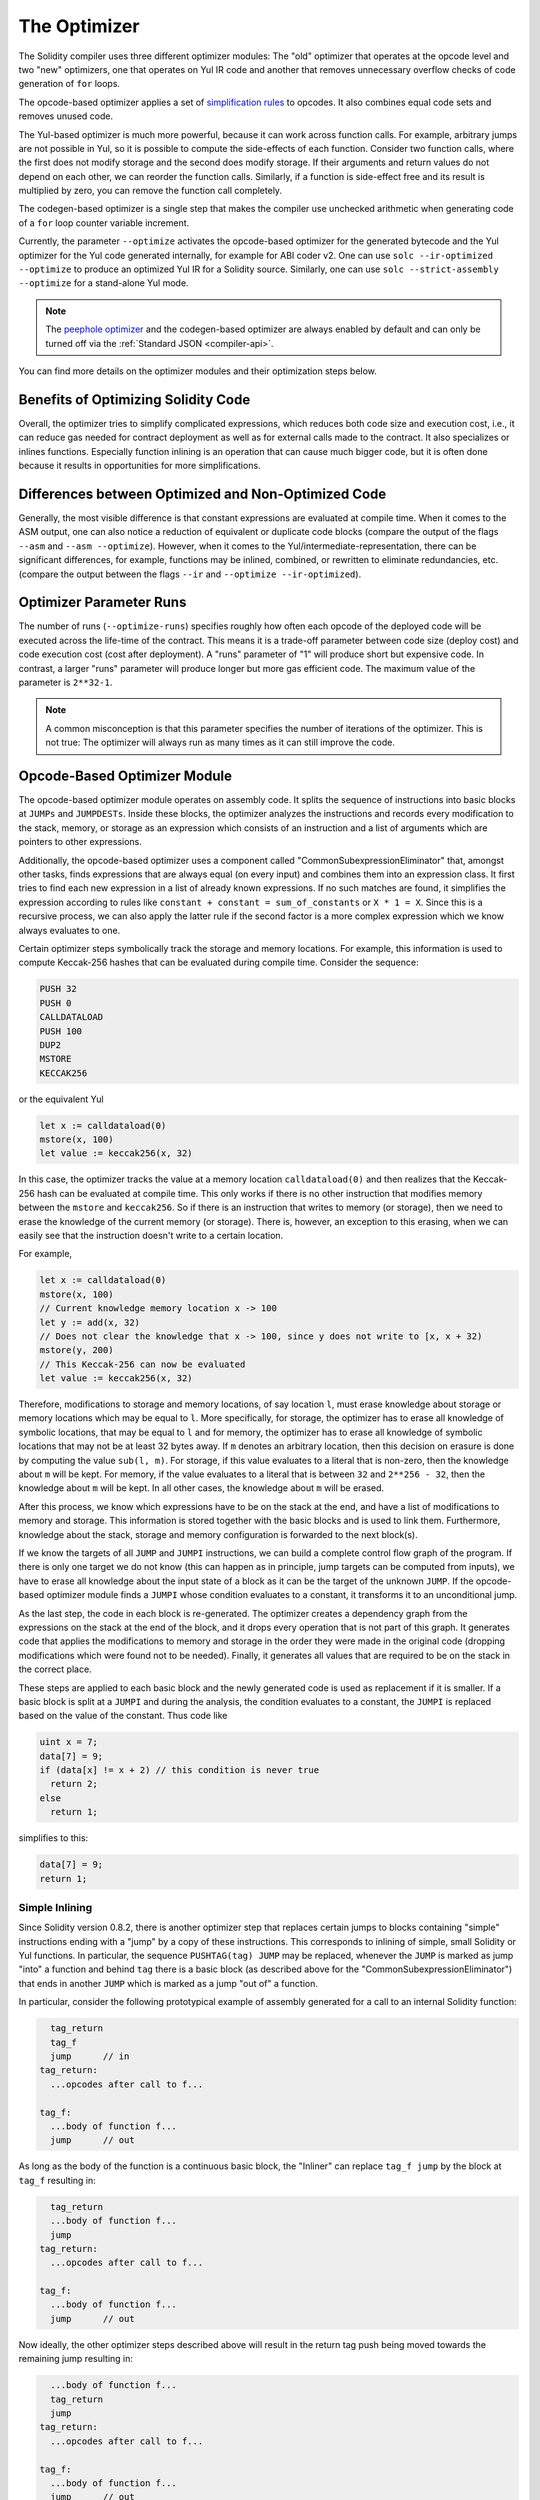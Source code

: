 .. index:: optimizer, optimiser, common subexpression elimination, constant propagation
.. _optimizer:

*************
The Optimizer
*************

The Solidity compiler uses three different optimizer modules: The "old" optimizer
that operates at the opcode level and two "new" optimizers, one that operates on Yul IR code
and another that removes unnecessary overflow checks of code generation of ``for`` loops.

The opcode-based optimizer applies a set of `simplification rules <https://github.com/ethereum/solidity/blob/develop/libevmasm/RuleList.h>`_
to opcodes. It also combines equal code sets and removes unused code.

The Yul-based optimizer is much more powerful, because it can work across function
calls. For example, arbitrary jumps are not possible in Yul, so it is
possible to compute the side-effects of each function. Consider two function calls,
where the first does not modify storage and the second does modify storage.
If their arguments and return values do not depend on each other, we can reorder
the function calls. Similarly, if a function is
side-effect free and its result is multiplied by zero, you can remove the function
call completely.

The codegen-based optimizer is a single step that makes the compiler use unchecked
arithmetic when generating code of a ``for`` loop counter variable increment.

Currently, the parameter ``--optimize`` activates the opcode-based optimizer for the
generated bytecode and the Yul optimizer for the Yul code generated internally, for example for ABI coder v2.
One can use ``solc --ir-optimized --optimize`` to produce an
optimized Yul IR for a Solidity source. Similarly, one can use ``solc --strict-assembly --optimize``
for a stand-alone Yul mode.

.. note::
    The `peephole optimizer <https://en.wikipedia.org/wiki/Peephole_optimization>`_ and
    the codegen-based optimizer are always enabled by default and can only be turned off
    via the :ref:`Standard JSON <compiler-api>`.

You can find more details on the optimizer modules and their optimization steps below.

Benefits of Optimizing Solidity Code
====================================

Overall, the optimizer tries to simplify complicated expressions, which reduces both code
size and execution cost, i.e., it can reduce gas needed for contract deployment as well as for external calls made to the contract.
It also specializes or inlines functions. Especially
function inlining is an operation that can cause much bigger code, but it is
often done because it results in opportunities for more simplifications.


Differences between Optimized and Non-Optimized Code
====================================================

Generally, the most visible difference is that constant expressions are evaluated at compile time.
When it comes to the ASM output, one can also notice a reduction of equivalent or duplicate
code blocks (compare the output of the flags ``--asm`` and ``--asm --optimize``). However,
when it comes to the Yul/intermediate-representation, there can be significant
differences, for example, functions may be inlined, combined, or rewritten to eliminate
redundancies, etc. (compare the output between the flags ``--ir`` and
``--optimize --ir-optimized``).

.. _optimizer-parameter-runs:

Optimizer Parameter Runs
========================

The number of runs (``--optimize-runs``) specifies roughly how often each opcode of the
deployed code will be executed across the life-time of the contract. This means it is a
trade-off parameter between code size (deploy cost) and code execution cost (cost after deployment).
A "runs" parameter of "1" will produce short but expensive code. In contrast, a larger "runs"
parameter will produce longer but more gas efficient code. The maximum value of the parameter
is ``2**32-1``.

.. note::

    A common misconception is that this parameter specifies the number of iterations of the optimizer.
    This is not true: The optimizer will always run as many times as it can still improve the code.

Opcode-Based Optimizer Module
=============================

The opcode-based optimizer module operates on assembly code. It splits the
sequence of instructions into basic blocks at ``JUMPs`` and ``JUMPDESTs``.
Inside these blocks, the optimizer analyzes the instructions and records every modification to the stack,
memory, or storage as an expression which consists of an instruction and
a list of arguments which are pointers to other expressions.

Additionally, the opcode-based optimizer
uses a component called "CommonSubexpressionEliminator" that, amongst other
tasks, finds expressions that are always equal (on every input) and combines
them into an expression class. It first tries to find each new
expression in a list of already known expressions. If no such matches are found,
it simplifies the expression according to rules like
``constant + constant = sum_of_constants`` or ``X * 1 = X``. Since this is
a recursive process, we can also apply the latter rule if the second factor
is a more complex expression which we know always evaluates to one.

Certain optimizer steps symbolically track the storage and memory locations. For example, this
information is used to compute Keccak-256 hashes that can be evaluated during compile time. Consider
the sequence:

.. code-block:: none

    PUSH 32
    PUSH 0
    CALLDATALOAD
    PUSH 100
    DUP2
    MSTORE
    KECCAK256

or the equivalent Yul

.. code-block:: yul

    let x := calldataload(0)
    mstore(x, 100)
    let value := keccak256(x, 32)

In this case, the optimizer tracks the value at a memory location ``calldataload(0)`` and then
realizes that the Keccak-256 hash can be evaluated at compile time. This only works if there is no
other instruction that modifies memory between the ``mstore`` and ``keccak256``. So if there is an
instruction that writes to memory (or storage), then we need to erase the knowledge of the current
memory (or storage). There is, however, an exception to this erasing, when we can easily see that
the instruction doesn't write to a certain location.

For example,

.. code-block:: yul

    let x := calldataload(0)
    mstore(x, 100)
    // Current knowledge memory location x -> 100
    let y := add(x, 32)
    // Does not clear the knowledge that x -> 100, since y does not write to [x, x + 32)
    mstore(y, 200)
    // This Keccak-256 can now be evaluated
    let value := keccak256(x, 32)

Therefore, modifications to storage and memory locations, of say location ``l``, must erase
knowledge about storage or memory locations which may be equal to ``l``. More specifically, for
storage, the optimizer has to erase all knowledge of symbolic locations, that may be equal to ``l``
and for memory, the optimizer has to erase all knowledge of symbolic locations that may not be at
least 32 bytes away. If ``m`` denotes an arbitrary location, then this decision on erasure is done
by computing the value ``sub(l, m)``. For storage, if this value evaluates to a literal that is
non-zero, then the knowledge about ``m`` will be kept. For memory, if the value evaluates to a
literal that is between ``32`` and ``2**256 - 32``, then the knowledge about ``m`` will be kept. In
all other cases, the knowledge about ``m`` will be erased.

After this process, we know which expressions have to be on the stack at
the end, and have a list of modifications to memory and storage. This information
is stored together with the basic blocks and is used to link them. Furthermore,
knowledge about the stack, storage and memory configuration is forwarded to
the next block(s).

If we know the targets of all ``JUMP`` and ``JUMPI`` instructions,
we can build a complete control flow graph of the program. If there is only
one target we do not know (this can happen as in principle, jump targets can
be computed from inputs), we have to erase all knowledge about the input state
of a block as it can be the target of the unknown ``JUMP``. If the opcode-based
optimizer module finds a ``JUMPI`` whose condition evaluates to a constant, it transforms it
to an unconditional jump.

As the last step, the code in each block is re-generated. The optimizer creates
a dependency graph from the expressions on the stack at the end of the block,
and it drops every operation that is not part of this graph. It generates code
that applies the modifications to memory and storage in the order they were
made in the original code (dropping modifications which were found not to be
needed). Finally, it generates all values that are required to be on the
stack in the correct place.

These steps are applied to each basic block and the newly generated code
is used as replacement if it is smaller. If a basic block is split at a
``JUMPI`` and during the analysis, the condition evaluates to a constant,
the ``JUMPI`` is replaced based on the value of the constant. Thus code like

.. code-block:: solidity

    uint x = 7;
    data[7] = 9;
    if (data[x] != x + 2) // this condition is never true
      return 2;
    else
      return 1;

simplifies to this:

.. code-block:: solidity

    data[7] = 9;
    return 1;

Simple Inlining
---------------

Since Solidity version 0.8.2, there is another optimizer step that replaces certain
jumps to blocks containing "simple" instructions ending with a "jump" by a copy of these instructions.
This corresponds to inlining of simple, small Solidity or Yul functions. In particular, the sequence
``PUSHTAG(tag) JUMP`` may be replaced, whenever the ``JUMP`` is marked as jump "into" a
function and behind ``tag`` there is a basic block (as described above for the
"CommonSubexpressionEliminator") that ends in another ``JUMP`` which is marked as a jump
"out of" a function.

In particular, consider the following prototypical example of assembly generated for a
call to an internal Solidity function:

.. code-block:: text

      tag_return
      tag_f
      jump      // in
    tag_return:
      ...opcodes after call to f...

    tag_f:
      ...body of function f...
      jump      // out

As long as the body of the function is a continuous basic block, the "Inliner" can replace ``tag_f jump`` by
the block at ``tag_f`` resulting in:

.. code-block:: text

      tag_return
      ...body of function f...
      jump
    tag_return:
      ...opcodes after call to f...

    tag_f:
      ...body of function f...
      jump      // out

Now ideally, the other optimizer steps described above will result in the return tag push being moved
towards the remaining jump resulting in:

.. code-block:: text

      ...body of function f...
      tag_return
      jump
    tag_return:
      ...opcodes after call to f...

    tag_f:
      ...body of function f...
      jump      // out

In this situation the "PeepholeOptimizer" will remove the return jump. Ideally, all of this can be done
for all references to ``tag_f`` leaving it unused, s.t. it can be removed, yielding:

.. code-block:: text

    ...body of function f...
    ...opcodes after call to f...

So the call to function ``f`` is inlined and the original definition of ``f`` can be removed.

Inlining like this is attempted, whenever a heuristics suggests that inlining is cheaper over the lifetime of a
contract than not inlining. This heuristics depends on the size of the function body, the
number of other references to its tag (approximating the number of calls to the function) and
the expected number of executions of the contract (the global optimizer parameter "runs").


Yul-Based Optimizer Module
==========================

The Yul-based optimizer consists of several stages and components that all transform
the AST in a semantically equivalent way. The goal is to end up either with code
that is shorter or at least only marginally longer but will allow further
optimization steps.

.. warning::

    Since the optimizer is under heavy development, the information here might be outdated.
    If you rely on a certain functionality, please reach out to the team directly.

The optimizer currently follows a purely greedy strategy and does not do any
backtracking.

All components of the Yul-based optimizer module are explained below.
The following transformation steps are the main components:

- SSA Transform
- Common Subexpression Eliminator
- Expression Simplifier
- Redundant Assign Eliminator
- Full Inliner

.. _optimizer-steps:

Optimizer Steps
---------------

This is a list of all steps the Yul-based optimizer sorted alphabetically. You can find more information
on the individual steps and their sequence below.

============ ===============================
Abbreviation Full name
============ ===============================
``f``        :ref:`block-flattener`
``l``        :ref:`circular-reference-pruner`
``c``        :ref:`common-subexpression-eliminator`
``C``        :ref:`conditional-simplifier`
``U``        :ref:`conditional-unsimplifier`
``n``        :ref:`control-flow-simplifier`
``D``        :ref:`dead-code-eliminator`
``E``        :ref:`equal-store-eliminator`
``v``        :ref:`equivalent-function-combiner`
``e``        :ref:`expression-inliner`
``j``        :ref:`expression-joiner`
``s``        :ref:`expression-simplifier`
``x``        :ref:`expression-splitter`
``I``        :ref:`for-loop-condition-into-body`
``O``        :ref:`for-loop-condition-out-of-body`
``o``        :ref:`for-loop-init-rewriter`
``i``        :ref:`full-inliner`
``g``        :ref:`function-grouper`
``h``        :ref:`function-hoister`
``F``        :ref:`function-specializer`
``T``        :ref:`literal-rematerialiser`
``L``        :ref:`load-resolver`
``M``        :ref:`loop-invariant-code-motion`
``r``        :ref:`redundant-assign-eliminator`
``m``        :ref:`rematerialiser`
``V``        :ref:`SSA-reverser`
``a``        :ref:`SSA-transform`
``t``        :ref:`structural-simplifier`
``p``        :ref:`unused-function-parameter-pruner`
``S``        :ref:`unused-store-eliminator`
``u``        :ref:`unused-pruner`
``d``        :ref:`var-decl-initializer`
============ ===============================

Some steps depend on properties ensured by ``BlockFlattener``, ``FunctionGrouper``, ``ForLoopInitRewriter``.
For this reason the Yul optimizer always applies them before applying any steps supplied by the user.


Selecting Optimizations
-----------------------

By default the optimizer applies its predefined sequence of optimization steps to the generated assembly.
You can override this sequence and supply your own using the ``--yul-optimizations`` option:

.. code-block:: bash

    solc --optimize --ir-optimized --yul-optimizations 'dhfoD[xarrscLMcCTU]uljmul:fDnTOcmu'

The order of steps is significant and affects the quality of the output.
Moreover, applying a step may uncover new optimization opportunities for others that were already applied,
so repeating steps is often beneficial.

The sequence inside ``[...]`` will be applied multiple times in a loop until the Yul code
remains unchanged or until the maximum number of rounds (currently 12) has been reached.
Brackets (``[]``) may be used multiple times in a sequence, but can not be nested.

An important thing to note, is that there are some hardcoded steps that are always run before and after the
user-supplied sequence, or the default sequence if one was not supplied by the user.

The cleanup sequence delimiter ``:`` is optional, and is used to supply a custom cleanup sequence
in order to replace the default one. If omitted, the optimizer will simply apply the default cleanup
sequence. In addition, the delimiter may be placed at the beginning of the user-supplied sequence,
which will result in the optimization sequence being empty, whereas conversely, if placed at the end of
the sequence, will be treated as an empty cleanup sequence.

Preprocessing
-------------

The preprocessing components perform transformations to get the program
into a certain normal form that is easier to work with. This normal
form is kept during the rest of the optimization process.

.. _disambiguator:

Disambiguator
^^^^^^^^^^^^^

The disambiguator takes an AST and returns a fresh copy where all identifiers have
unique names in the input AST. This is a prerequisite for all other optimizer stages.
One of the benefits is that identifier lookup does not need to take scopes into account
which simplifies the analysis needed for other steps.

All subsequent stages have the property that all names stay unique. This means if
a new identifier needs to be introduced, a new unique name is generated.

.. _function-hoister:

FunctionHoister
^^^^^^^^^^^^^^^

The function hoister moves all function definitions to the end of the topmost block. This is
a semantically equivalent transformation as long as it is performed after the
disambiguation stage. The reason is that moving a definition to a higher-level block cannot decrease
its visibility and it is impossible to reference variables defined in a different function.

The benefit of this stage is that function definitions can be looked up more easily
and functions can be optimized in isolation without having to traverse the AST completely.

.. _function-grouper:

FunctionGrouper
^^^^^^^^^^^^^^^

The function grouper has to be applied after the disambiguator and the function hoister.
Its effect is that all topmost elements that are not function definitions are moved
into a single block which is the first statement of the root block.

After this step, a program has the following normal form:

.. code-block:: text

    { I F... }

Where ``I`` is a (potentially empty) block that does not contain any function definitions (not even recursively)
and ``F`` is a list of function definitions such that no function contains a function definition.

The benefit of this stage is that we always know where the list of function begins.

.. _for-loop-condition-into-body:

ForLoopConditionIntoBody
^^^^^^^^^^^^^^^^^^^^^^^^

This transformation moves the loop-iteration condition of a for-loop into loop body.
We need this transformation because :ref:`expression-splitter` will not
apply to iteration condition expressions (the ``C`` in the following example).

.. code-block:: text

    for { Init... } C { Post... } {
        Body...
    }

is transformed to

.. code-block:: text

    for { Init... } 1 { Post... } {
        if iszero(C) { break }
        Body...
    }

This transformation can also be useful when paired with ``LoopInvariantCodeMotion``, since
invariants in the loop-invariant conditions can then be taken outside the loop.

.. _for-loop-init-rewriter:

ForLoopInitRewriter
^^^^^^^^^^^^^^^^^^^

This transformation moves the initialization part of a for-loop to before
the loop:

.. code-block:: text

    for { Init... } C { Post... } {
        Body...
    }

is transformed to

.. code-block:: text

    Init...
    for {} C { Post... } {
        Body...
    }

This eases the rest of the optimization process because we can ignore
the complicated scoping rules of the for loop initialisation block.

.. _var-decl-initializer:

VarDeclInitializer
^^^^^^^^^^^^^^^^^^
This step rewrites variable declarations so that all of them are initialized.
Declarations like ``let x, y`` are split into multiple declaration statements.

Only supports initializing with the zero literal for now.

Pseudo-SSA Transformation
-------------------------

The purpose of this components is to get the program into a longer form,
so that other components can more easily work with it. The final representation
will be similar to a static-single-assignment (SSA) form, with the difference
that it does not make use of explicit "phi" functions which combines the values
from different branches of control flow because such a feature does not exist
in the Yul language. Instead, when control flow merges, if a variable is re-assigned
in one of the branches, a new SSA variable is declared to hold its current value,
so that the following expressions still only need to reference SSA variables.

An example transformation is the following:

.. code-block:: yul

    {
        let a := calldataload(0)
        let b := calldataload(0x20)
        if gt(a, 0) {
            b := mul(b, 0x20)
        }
        a := add(a, 1)
        sstore(a, add(b, 0x20))
    }


When all the following transformation steps are applied, the program will look
as follows:

.. code-block:: yul

    {
        let _1 := 0
        let a_9 := calldataload(_1)
        let a := a_9
        let _2 := 0x20
        let b_10 := calldataload(_2)
        let b := b_10
        let _3 := 0
        let _4 := gt(a_9, _3)
        if _4
        {
            let _5 := 0x20
            let b_11 := mul(b_10, _5)
            b := b_11
        }
        let b_12 := b
        let _6 := 1
        let a_13 := add(a_9, _6)
        let _7 := 0x20
        let _8 := add(b_12, _7)
        sstore(a_13, _8)
    }

Note that the only variable that is re-assigned in this snippet is ``b``.
This re-assignment cannot be avoided because ``b`` has different values
depending on the control flow. All other variables never change their
value once they are defined. The advantage of this property is that
variables can be freely moved around and references to them
can be exchanged by their initial value (and vice-versa),
as long as these values are still valid in the new context.

Of course, the code here is far from being optimized. To the contrary, it is much
longer. The hope is that this code will be easier to work with and furthermore,
there are optimizer steps that undo these changes and make the code more
compact again at the end.

.. _expression-splitter:

ExpressionSplitter
^^^^^^^^^^^^^^^^^^

The expression splitter turns expressions like ``add(mload(0x123), mul(mload(0x456), 0x20))``
into a sequence of declarations of unique variables that are assigned sub-expressions
of that expression so that each function call has only variables
as arguments.

The above would be transformed into

.. code-block:: yul

    {
        let _1 := 0x20
        let _2 := 0x456
        let _3 := mload(_2)
        let _4 := mul(_3, _1)
        let _5 := 0x123
        let _6 := mload(_5)
        let z := add(_6, _4)
    }

Note that this transformation does not change the order of opcodes or function calls.

It is not applied to loop iteration-condition, because the loop control flow does not allow
this "outlining" of the inner expressions in all cases. We can sidestep this limitation by applying
:ref:`for-loop-condition-into-body` to move the iteration condition into loop body.

The final program should be in an *expression-split form*, where (with the exception of loop conditions)
function calls cannot appear nested inside expressions
and all function call arguments have to be variables.

The benefits of this form are that it is much easier to re-order the sequence of opcodes
and it is also easier to perform function call inlining. Furthermore, it is simpler
to replace individual parts of expressions or re-organize the "expression tree".
The drawback is that such code is much harder to read for humans.

.. _SSA-transform:

SSATransform
^^^^^^^^^^^^

This stage tries to replace repeated assignments to
existing variables by declarations of new variables as much as
possible.
The reassignments are still there, but all references to the
reassigned variables are replaced by the newly declared variables.

Example:

.. code-block:: yul

    {
        let a := 1
        mstore(a, 2)
        a := 3
    }

is transformed to

.. code-block:: yul

    {
        let a_1 := 1
        let a := a_1
        mstore(a_1, 2)
        let a_3 := 3
        a := a_3
    }

Exact semantics:

For any variable ``a`` that is assigned to somewhere in the code
(variables that are declared with value and never re-assigned
are not modified) perform the following transforms:

- replace ``let a := v`` by ``let a_i := v   let a := a_i``
- replace ``a := v`` by ``let a_i := v   a := a_i`` where ``i`` is a number such that ``a_i`` is yet unused.

Furthermore, always record the current value of ``i`` used for ``a`` and replace each
reference to ``a`` by ``a_i``.
The current value mapping is cleared for a variable ``a`` at the end of each block
in which it was assigned to and at the end of the for loop init block if it is assigned
inside the for loop body or post block.
If a variable's value is cleared according to the rule above and the variable is declared outside
the block, a new SSA variable will be created at the location where control flow joins,
this includes the beginning of loop post/body block and the location right after
If/Switch/ForLoop/Block statement.

After this stage, the Redundant Assign Eliminator is recommended to remove the unnecessary
intermediate assignments.

This stage provides best results if the Expression Splitter and the Common Subexpression Eliminator
are run right before it, because then it does not generate excessive amounts of variables.
On the other hand, the Common Subexpression Eliminator could be more efficient if run after the
SSA transform.

.. _redundant-assign-eliminator:

RedundantAssignEliminator
^^^^^^^^^^^^^^^^^^^^^^^^^

The SSA transform always generates an assignment of the form ``a := a_i``, even though
these might be unnecessary in many cases, like the following example:

.. code-block:: yul

    {
        let a := 1
        a := mload(a)
        a := sload(a)
        sstore(a, 1)
    }

The SSA transform converts this snippet to the following:

.. code-block:: yul

    {
        let a_1 := 1
        let a := a_1
        let a_2 := mload(a_1)
        a := a_2
        let a_3 := sload(a_2)
        a := a_3
        sstore(a_3, 1)
    }

The Redundant Assign Eliminator removes all the three assignments to ``a``, because
the value of ``a`` is not used and thus turn this
snippet into strict SSA form:

.. code-block:: yul

    {
        let a_1 := 1
        let a_2 := mload(a_1)
        let a_3 := sload(a_2)
        sstore(a_3, 1)
    }

Of course the intricate parts of determining whether an assignment is redundant or not
are connected to joining control flow.

The component works as follows in detail:

The AST is traversed twice: in an information gathering step and in the
actual removal step. During information gathering, we maintain a
mapping from assignment statements to the three states
"unused", "undecided" and "used" which signifies whether the assigned
value will be used later by a reference to the variable.

When an assignment is visited, it is added to the mapping in the "undecided" state
(see remark about for loops below) and every other assignment to the same variable
that is still in the "undecided" state is changed to "unused".
When a variable is referenced, the state of any assignment to that variable still
in the "undecided" state is changed to "used".

At points where control flow splits, a copy
of the mapping is handed over to each branch. At points where control flow
joins, the two mappings coming from the two branches are combined in the following way:
Statements that are only in one mapping or have the same state are used unchanged.
Conflicting values are resolved in the following way:

- "unused", "undecided" -> "undecided"
- "unused", "used" -> "used"
- "undecided", "used" -> "used"

For for-loops, the condition, body and post-part are visited twice, taking
the joining control-flow at the condition into account.
In other words, we create three control flow paths: Zero runs of the loop,
one run and two runs and then combine them at the end.

Simulating a third run or even more is unnecessary, which can be seen as follows:

A state of an assignment at the beginning of the iteration will deterministically
result in a state of that assignment at the end of the iteration. Let this
state mapping function be called ``f``. The combination of the three different
states ``unused``, ``undecided`` and ``used`` as explained above is the ``max``
operation where ``unused = 0``, ``undecided = 1`` and ``used = 2``.

The proper way would be to compute

.. code-block:: none

    max(s, f(s), f(f(s)), f(f(f(s))), ...)

as state after the loop. Since ``f`` just has a range of three different values,
iterating it has to reach a cycle after at most three iterations,
and thus ``f(f(f(s)))`` has to equal one of ``s``, ``f(s)``, or ``f(f(s))``
and thus

.. code-block:: none

    max(s, f(s), f(f(s))) = max(s, f(s), f(f(s)), f(f(f(s))), ...).

In summary, running the loop at most twice is enough because there are only three
different states.

For switch statements that have a "default"-case, there is no control-flow
part that skips the switch.

When a variable goes out of scope, all statements still in the "undecided"
state are changed to "unused", unless the variable is the return
parameter of a function - there, the state changes to "used".

In the second traversal, all assignments that are in the "unused" state are removed.

This step is usually run right after the SSA transform to complete
the generation of the pseudo-SSA.

Tools
-----

Movability
^^^^^^^^^^

Movability is a property of an expression. It roughly means that the expression
is side-effect free and its evaluation only depends on the values of variables
and the call-constant state of the environment. Most expressions are movable.
The following parts make an expression non-movable:

- function calls (might be relaxed in the future if all statements in the function are movable)
- opcodes that (can) have side-effects (like ``call`` or ``selfdestruct``)
- opcodes that read or write memory, storage or external state information
- opcodes that depend on the current PC, memory size or returndata size

DataflowAnalyzer
^^^^^^^^^^^^^^^^

The Dataflow Analyzer is not an optimizer step itself but is used as a tool
by other components. While traversing the AST, it tracks the current value of
each variable, as long as that value is a movable expression.
It records the variables that are part of the expression
that is currently assigned to each other variable. Upon each assignment to
a variable ``a``, the current stored value of ``a`` is updated and
all stored values of all variables ``b`` are cleared whenever ``a`` is part
of the currently stored expression for ``b``.

At control-flow joins, knowledge about variables is cleared if they have or would be assigned
in any of the control-flow paths. For instance, upon entering a
for loop, all variables are cleared that will be assigned during the
body or the post block.

Expression-Scale Simplifications
--------------------------------

These simplification passes change expressions and replace them by equivalent
and hopefully simpler expressions.

.. _common-subexpression-eliminator:

CommonSubexpressionEliminator
^^^^^^^^^^^^^^^^^^^^^^^^^^^^^

This step uses the Dataflow Analyzer and replaces subexpressions that
syntactically match the current value of a variable by a reference to
that variable. This is an equivalence transform because such subexpressions have
to be movable.

All subexpressions that are identifiers themselves are replaced by their
current value if the value is an identifier.

The combination of the two rules above allow to compute a local value
numbering, which means that if two variables have the same
value, one of them will always be unused. The Unused Pruner or the
Redundant Assign Eliminator will then be able to fully eliminate such
variables.

This step is especially efficient if the expression splitter is run
before. If the code is in pseudo-SSA form,
the values of variables are available for a longer time and thus we
have a higher chance of expressions to be replaceable.

The expression simplifier will be able to perform better replacements
if the common subexpression eliminator was run right before it.

.. _expression-simplifier:

ExpressionSimplifier
^^^^^^^^^^^^^^^^^^^^

The ExpressionSimplifier uses the Dataflow Analyzer and makes use
of a list of equivalence transforms on expressions like ``X + 0 -> X``
to simplify the code.

It tries to match patterns like ``X + 0`` on each subexpression.
During the matching procedure, it resolves variables to their currently
assigned expressions to be able to match more deeply nested patterns
even when the code is in pseudo-SSA form.

Some of the patterns like ``X - X -> 0`` can only be applied as long
as the expression ``X`` is movable, because otherwise it would remove its potential side-effects.
Since variable references are always movable, even if their current
value might not be, the Expression Simplifier is again more powerful
in split or pseudo-SSA form.

.. _literal-rematerialiser:

LiteralRematerialiser
^^^^^^^^^^^^^^^^^^^^^

To be documented.

.. _load-resolver:

LoadResolver
^^^^^^^^^^^^

Optimisation stage that replaces expressions of type ``sload(x)`` and ``mload(x)`` by the value
currently stored in storage resp. memory, if known.

Works best if the code is in SSA form.

Prerequisite: Disambiguator, ForLoopInitRewriter.

Statement-Scale Simplifications
-------------------------------

.. _circular-reference-pruner:

CircularReferencesPruner
^^^^^^^^^^^^^^^^^^^^^^^^

This stage removes functions that call each other but are
neither externally referenced nor referenced from the outermost context.

.. _conditional-simplifier:

ConditionalSimplifier
^^^^^^^^^^^^^^^^^^^^^

The Conditional Simplifier inserts assignments to condition variables if the value can be determined
from the control-flow.

Destroys SSA form.

Currently, this tool is very limited, mostly because we do not yet have support
for boolean types. Since conditions only check for expressions being nonzero,
we cannot assign a specific value.

Current features:

- switch cases: insert "<condition> := <caseLabel>"
- after if statement with terminating control-flow, insert "<condition> := 0"

Future features:

- allow replacements by "1"
- take termination of user-defined functions into account

Works best with SSA form and if dead code removal has run before.

Prerequisite: Disambiguator.

.. _conditional-unsimplifier:

ConditionalUnsimplifier
^^^^^^^^^^^^^^^^^^^^^^^

Reverse of Conditional Simplifier.

.. _control-flow-simplifier:

ControlFlowSimplifier
^^^^^^^^^^^^^^^^^^^^^

Simplifies several control-flow structures:

- replace if with empty body with pop(condition)
- remove empty default switch case
- remove empty switch case if no default case exists
- replace switch with no cases with pop(expression)
- turn switch with single case into if
- replace switch with only default case with pop(expression) and body
- replace switch with const expr with matching case body
- replace ``for`` with terminating control flow and without other break/continue by ``if``
- remove ``leave`` at the end of a function.

None of these operations depend on the data flow. The StructuralSimplifier
performs similar tasks that do depend on data flow.

The ControlFlowSimplifier does record the presence or absence of ``break``
and ``continue`` statements during its traversal.

Prerequisite: Disambiguator, FunctionHoister, ForLoopInitRewriter.
Important: Introduces EVM opcodes and thus can only be used on EVM code for now.

.. _dead-code-eliminator:

DeadCodeEliminator
^^^^^^^^^^^^^^^^^^

This optimization stage removes unreachable code.

Unreachable code is any code within a block which is preceded by a
leave, return, invalid, break, continue, selfdestruct, revert or by a call to a user-defined function that recurses infinitely.

Function definitions are retained as they might be called by earlier
code and thus are considered reachable.

Because variables declared in a for loop's init block have their scope extended to the loop body,
we require ForLoopInitRewriter to run before this step.

Prerequisite: ForLoopInitRewriter, Function Hoister, Function Grouper

.. _equal-store-eliminator:

EqualStoreEliminator
^^^^^^^^^^^^^^^^^^^^

This steps removes ``mstore(k, v)`` and ``sstore(k, v)`` calls if
there was a previous call to ``mstore(k, v)`` / ``sstore(k, v)``,
no other store in between and the values of ``k`` and ``v`` did not change.

This simple step is effective if run after the SSA transform and the
Common Subexpression Eliminator, because SSA will make sure that the variables
will not change and the Common Subexpression Eliminator re-uses exactly the same
variable if the value is known to be the same.

Prerequisites: Disambiguator, ForLoopInitRewriter

.. _unused-pruner:

UnusedPruner
^^^^^^^^^^^^

This step removes the definitions of all functions that are never referenced.

It also removes the declaration of variables that are never referenced.
If the declaration assigns a value that is not movable, the expression is retained,
but its value is discarded.

All movable expression statements (expressions that are not assigned) are removed.

.. _structural-simplifier:

StructuralSimplifier
^^^^^^^^^^^^^^^^^^^^

This is a general step that performs various kinds of simplifications on
a structural level:

- replace if statement with empty body by ``pop(condition)``
- replace if statement with true condition by its body
- remove if statement with false condition
- turn switch with single case into if
- replace switch with only default case by ``pop(expression)`` and body
- replace switch with literal expression by matching case body
- replace for loop with false condition by its initialization part

This component uses the Dataflow Analyzer.

.. _block-flattener:

BlockFlattener
^^^^^^^^^^^^^^

This stage eliminates nested blocks by inserting the statement in the
inner block at the appropriate place in the outer block. It depends on the
FunctionGrouper and does not flatten the outermost block to keep the form
produced by the FunctionGrouper.

.. code-block:: yul

    {
        {
            let x := 2
            {
                let y := 3
                mstore(x, y)
            }
        }
    }

is transformed to

.. code-block:: yul

    {
        {
            let x := 2
            let y := 3
            mstore(x, y)
        }
    }

As long as the code is disambiguated, this does not cause a problem because
the scopes of variables can only grow.

.. _loop-invariant-code-motion:

LoopInvariantCodeMotion
^^^^^^^^^^^^^^^^^^^^^^^
This optimization moves movable SSA variable declarations outside the loop.

Only statements at the top level in a loop's body or post block are considered, i.e variable
declarations inside conditional branches will not be moved out of the loop.

Requirements:

- The Disambiguator, ForLoopInitRewriter and FunctionHoister must be run upfront.
- Expression splitter and SSA transform should be run upfront to obtain better result.


Function-Level Optimizations
----------------------------

.. _function-specializer:

FunctionSpecializer
^^^^^^^^^^^^^^^^^^^

This step specializes the function with its literal arguments.

If a function, say, ``function f(a, b) { sstore (a, b) }``, is called with literal arguments, for
example, ``f(x, 5)``, where ``x`` is an identifier, it could be specialized by creating a new
function ``f_1`` that takes only one argument, i.e.,

.. code-block:: yul

    function f_1(a_1) {
        let b_1 := 5
        sstore(a_1, b_1)
    }

Other optimization steps will be able to make more simplifications to the function. The
optimization step is mainly useful for functions that would not be inlined.

Prerequisites: Disambiguator, FunctionHoister

LiteralRematerialiser is recommended as a prerequisite, even though it's not required for
correctness.

.. _unused-function-parameter-pruner:

UnusedFunctionParameterPruner
^^^^^^^^^^^^^^^^^^^^^^^^^^^^^

This step removes unused parameters in a function.

If a parameter is unused, like ``c`` and ``y`` in, ``function f(a,b,c) -> x, y { x := div(a,b) }``, we
remove the parameter and create a new "linking" function as follows:

.. code-block:: yul

    function f(a,b) -> x { x := div(a,b) }
    function f2(a,b,c) -> x, y { x := f(a,b) }

and replace all references to ``f`` by ``f2``.
The inliner should be run afterwards to make sure that all references to ``f2`` are replaced by
``f``.

Prerequisites: Disambiguator, FunctionHoister, LiteralRematerialiser.

The step LiteralRematerialiser is not required for correctness. It helps deal with cases such as:
``function f(x) -> y { revert(y, y} }`` where the literal ``y`` will be replaced by its value ``0``,
allowing us to rewrite the function.

.. index:: ! unused store eliminator
.. _unused-store-eliminator:

UnusedStoreEliminator
^^^^^^^^^^^^^^^^^^^^^

Optimizer component that removes redundant ``sstore`` and memory store statements.
In case of an ``sstore``, if all outgoing code paths revert (due to an explicit ``revert()``, ``invalid()``, or infinite recursion) or
lead to another ``sstore`` for which the optimizer can tell that it will overwrite the first store, the statement will be removed.
However, if there is a read operation between the initial ``sstore`` and the revert, or the overwriting ``sstore``, the statement
will not be removed.
Such read operations include: external calls, user-defined functions with any storage access, and ``sload`` of a slot that cannot be
proven to differ from the slot written by the initial ``sstore``.

For example, the following code

.. code-block:: yul

    {
        let c := calldataload(0)
        sstore(c, 1)
        if c {
            sstore(c, 2)
        }
        sstore(c, 3)
    }

will be transformed into the code below after the Unused Store Eliminator step is run

.. code-block:: yul

    {
        let c := calldataload(0)
        if c { }
        sstore(c, 3)
    }

For memory store operations, things are generally simpler, at least in the outermost yul block as all such
statements will be removed if they are never read from in any code path.
At function analysis level, however, the approach is similar to ``sstore``, as we do not know whether the memory location will
be read once we leave the function's scope, so the statement will be removed only if all code paths lead to a memory overwrite.

Best run in SSA form.

Prerequisites: Disambiguator, ForLoopInitRewriter.

.. _equivalent-function-combiner:

EquivalentFunctionCombiner
^^^^^^^^^^^^^^^^^^^^^^^^^^

If two functions are syntactically equivalent, while allowing variable
renaming but not any re-ordering, then any reference to one of the
functions is replaced by the other.

The actual removal of the function is performed by the Unused Pruner.


Function Inlining
-----------------

.. _expression-inliner:

ExpressionInliner
^^^^^^^^^^^^^^^^^

This component of the optimizer performs restricted function inlining by inlining functions that can be
inlined inside functional expressions, i.e. functions that:

- return a single value.
- have a body like ``r := <functional expression>``.
- neither reference themselves nor ``r`` in the right hand side.

Furthermore, for all parameters, all of the following need to be true:

- The argument is movable.
- The parameter is either referenced less than twice in the function body, or the argument is rather cheap
  ("cost" of at most 1, like a constant up to 0xff).

Example: The function to be inlined has the form of ``function f(...) -> r { r := E }`` where
``E`` is an expression that does not reference ``r`` and all arguments in the function call are movable expressions.

The result of this inlining is always a single expression.

This component can only be used on sources with unique names.

.. _full-inliner:

FullInliner
^^^^^^^^^^^

The FullInliner replaces certain calls of certain functions
by the function's body. This is not very helpful in most cases, because
it just increases the code size but does not have a benefit. Furthermore,
code is usually very expensive and we would often rather have shorter
code than more efficient code. In same cases, though, inlining a function
can have positive effects on subsequent optimizer steps. This is the case
if one of the function arguments is a constant, for example.

During inlining, a heuristic is used to tell if the function call
should be inlined or not.
The current heuristic does not inline into "large" functions unless
the called function is tiny. Functions that are only used once
are inlined, as well as medium-sized functions, while function
calls with constant arguments allow slightly larger functions.


In the future, we may include a backtracking component
that, instead of inlining a function right away, only specializes it,
which means that a copy of the function is generated where
a certain parameter is always replaced by a constant. After that,
we can run the optimizer on this specialized function. If it
results in heavy gains, the specialized function is kept,
otherwise the original function is used instead.

FunctionHoister and ExpressionSplitter are recommended as prerequisites since they make the step
more efficient, but are not required for correctness.
In particular, function calls with other function calls as arguments are not inlined, but running
ExpressionSplitter beforehand ensures that there are no such calls in the input.

Cleanup
-------

The cleanup is performed at the end of the optimizer run. It tries
to combine split expressions into deeply nested ones again and also
improves the "compilability" for stack machines by eliminating
variables as much as possible.

.. _expression-joiner:

ExpressionJoiner
^^^^^^^^^^^^^^^^

This is the opposite operation of the expression splitter. It turns a sequence of
variable declarations that have exactly one reference into a complex expression.
This stage fully preserves the order of function calls and opcode executions.
It does not make use of any information concerning the commutativity of the opcodes;
if moving the value of a variable to its place of use would change the order
of any function call or opcode execution, the transformation is not performed.

Note that the component will not move the assigned value of a variable assignment
or a variable that is referenced more than once.

The snippet ``let x := add(0, 2) let y := mul(x, mload(2))`` is not transformed,
because it would cause the order of the call to the opcodes ``add`` and
``mload`` to be swapped - even though this would not make a difference
because ``add`` is movable.

When reordering opcodes like that, variable references and literals are ignored.
Because of that, the snippet ``let x := add(0, 2) let y := mul(x, 3)`` is
transformed to ``let y := mul(add(0, 2), 3)``, even though the ``add`` opcode
would be executed after the evaluation of the literal ``3``.

.. _SSA-reverser:

SSAReverser
^^^^^^^^^^^

This is a tiny step that helps in reversing the effects of the SSA transform
if it is combined with the Common Subexpression Eliminator and the
Unused Pruner.

The SSA form we generate is detrimental to code generation
because it produces many local variables. It would
be better to just re-use existing variables with assignments instead of
fresh variable declarations.

The SSA transform rewrites

.. code-block:: yul

    let a := calldataload(0)
    mstore(a, 1)

to

.. code-block:: yul

    let a_1 := calldataload(0)
    let a := a_1
    mstore(a_1, 1)
    let a_2 := calldataload(0x20)
    a := a_2

The problem is that instead of ``a``, the variable ``a_1`` is used
whenever ``a`` was referenced. The SSA transform changes statements
of this form by just swapping out the declaration and the assignment. The above
snippet is turned into

.. code-block:: yul

    let a := calldataload(0)
    let a_1 := a
    mstore(a_1, 1)
    a := calldataload(0x20)
    let a_2 := a

This is a very simple equivalence transform, but when we now run the
Common Subexpression Eliminator, it will replace all occurrences of ``a_1``
by ``a`` (until ``a`` is re-assigned). The Unused Pruner will then
eliminate the variable ``a_1`` altogether and thus fully reverse the
SSA transform.

.. _stack-compressor:

StackCompressor
^^^^^^^^^^^^^^^

One problem that makes code generation for the Ethereum Virtual Machine
hard is the fact that there is a hard limit of 16 slots for reaching
down the expression stack. This more or less translates to a limit
of 16 local variables. The stack compressor takes Yul code and
compiles it to EVM bytecode. Whenever the stack difference is too
large, it records the function this happened in.

For each function that caused such a problem, the Rematerialiser
is called with a special request to aggressively eliminate specific
variables sorted by the cost of their values.

On failure, this procedure is repeated multiple times.

.. _rematerialiser:

Rematerialiser
^^^^^^^^^^^^^^

The rematerialisation stage tries to replace variable references by the expression that
was last assigned to the variable. This is of course only beneficial if this expression
is comparatively cheap to evaluate. Furthermore, it is only semantically equivalent if
the value of the expression did not change between the point of assignment and the
point of use. The main benefit of this stage is that it can save stack slots if it
leads to a variable being eliminated completely (see below), but it can also
save a DUP opcode on the EVM if the expression is very cheap.

The Rematerialiser uses the Dataflow Analyzer to track the current values of variables,
which are always movable.
If the value is very cheap or the variable was explicitly requested to be eliminated,
the variable reference is replaced by its current value.

.. _for-loop-condition-out-of-body:

ForLoopConditionOutOfBody
^^^^^^^^^^^^^^^^^^^^^^^^^

Reverses the transformation of ForLoopConditionIntoBody.

For any movable ``c``, it turns

.. code-block:: none

    for { ... } 1 { ... } {
    if iszero(c) { break }
    ...
    }

into

.. code-block:: none

    for { ... } c { ... } {
    ...
    }

and it turns

.. code-block:: none

    for { ... } 1 { ... } {
    if c { break }
    ...
    }

into

.. code-block:: none

    for { ... } iszero(c) { ... } {
    ...
    }

The LiteralRematerialiser should be run before this step.

Codegen-Based Optimizer Module
==============================

Currently, the codegen-based optimizer module consists of only one step,
which makes the compiler automatically generate unchecked arithmetic code that
increments the counter variable of a `for` loop. The single step of this module,
which is explained next, avoids wasting gas unnecessarily, by identifying some
conditions that guarantee that the counter variable cannot overflow. This eliminates
the need to use a explicit unchecked arithmetic block inside the loop body to
increment the counter variable

Unchecked Loop Increment
------------------------

Introduced in solidity ``0.8.22``, this optimizer step is concerned with identifying
the conditions under which the code of a ``for`` loop counter can be incremented
without overflow checks.
The optimization is always turned on by default and can only
be turned off by setting the ``simpleCounterForLoopUncheckedIncrement`` flag to
false inside ``settings.optimizer.details`` in Standard JSON input.
It is not possible to disable it using the command-line interface.
This optimization is **only** applied to ``for`` loops which use built-in operators ``<`` in the
condition and (postfix/prefix) ``++`` in the lopp expression with the general form:

.. code-block:: solidity

    for (uint i = 0; i < x; ++i) {
      // variable i is not modified in the loop body
    }

In many cases, the comparison is guaranteed to ensure that the counter variable
never overflows. The precise conditions are listed and explained as follows:

 - The loop condition is a comparison of the form ``i < x``, for a local counter variable ``i`` and an expression ``x``.
 - The built-in operator ``<`` is necessarily used in the loop condition. User-defined operators are **not** eligible.
 - The loop expression is a prefix or postfix increment of the counter variable, i.e, ``i++`` or ``++i``.
 - The loop counter is a local declared variable of a built-in integer type.
 - The loop counter is **not** modified neither in the body nor in the condition.
 - The comparison is performed on the same type of the loop counter, meaning that the type of the right-hand-side expression is implicitly convertible to the type of the counter, such that the latter is not implicitly widened before comparing.

To clarify the last condition, consider the next example:

.. code-block:: solidity

    for (uint8 i = 0; i < uint16(1000); i++) {
        // ...
    }

In this case, the counter ``i`` has its type implicitly converted from ``uint8``
to ``uint16`` before the comparison and the condition is in fact never false, so
the overflow check for the increment cannot be removed.
